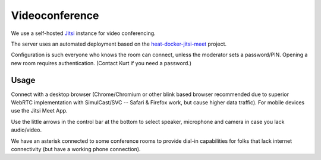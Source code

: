 ===============
Videoconference
===============

We use a self-hosted `Jitsi <https://jitsi.org>`_ instance for video conferencing.

The server uses an automated deployment based on the
`heat-docker-jitsi-meet <https://github.com/garloff/heat-docker-jitsi-meet>`_ project.

Configuration is such everyone who knows the room can connect, unless the moderator
sets a password/PIN. Opening a new room requires authentication. (Contact Kurt if
you need a password.)

Usage
=====
Connect with a desktop browser (Chrome/Chromium or other blink based browser
recommended due to superior WebRTC implementation with SimulCast/SVC -- 
Safari & Firefox work, but cause higher data traffic). For mobile devices use
the Jitsi Meet App.

Use the little arrows in the control bar at the bottom to select speaker, microphone
and camera in case you lack audio/video.

We have an asterisk connected to some conference rooms to provide dial-in capabilities
for folks that lack internet connectivity (but have a working phone connection).

